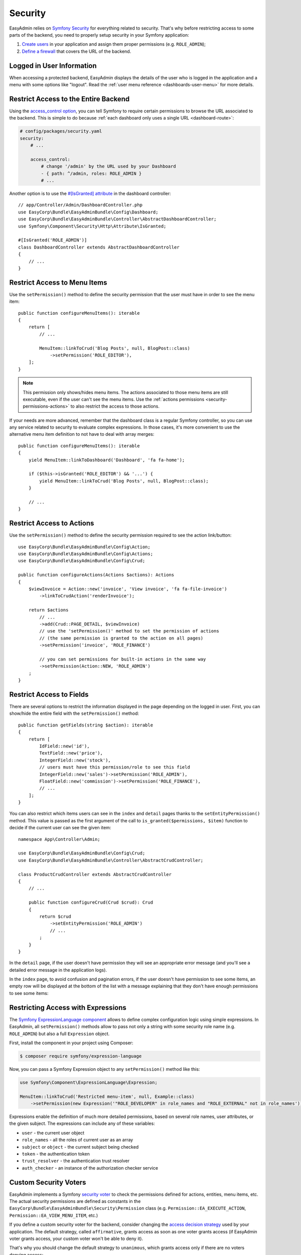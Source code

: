 Security
========

EasyAdmin relies on `Symfony Security`_ for everything related to security.
That's why before restricting access to some parts of the backend, you need
to properly setup security in your Symfony application:

#. `Create users`_ in your application and assign them proper permissions
   (e.g. ``ROLE_ADMIN``);
#. `Define a firewall`_ that covers the URL of the backend.

Logged in User Information
--------------------------

When accessing a protected backend, EasyAdmin displays the details of the user
who is logged in the application and a menu with some options like "logout".
Read the :ref:`user menu reference <dashboards-user-menu>` for more details.

.. _security-entire-backend:

Restrict Access to the Entire Backend
-------------------------------------

Using the `access_control option`_, you can tell Symfony to require certain
permissions to browse the URL associated to the backend. This is simple to do
because :ref:`each dashboard only uses a single URL <dashboard-route>`:

.. code-block:: yaml

    # config/packages/security.yaml
    security:
        # ...

        access_control:
            # change '/admin' by the URL used by your Dashboard
            - { path: ^/admin, roles: ROLE_ADMIN }
            # ...

Another option is to use the `#[IsGranted] attribute`_ in the dashboard controller::

    // app/Controller/Admin/DashboardController.php
    use EasyCorp\Bundle\EasyAdminBundle\Config\Dashboard;
    use EasyCorp\Bundle\EasyAdminBundle\Controller\AbstractDashboardController;
    use Symfony\Component\Security\Http\Attribute\IsGranted;

    #[IsGranted('ROLE_ADMIN')]
    class DashboardController extends AbstractDashboardController
    {
        // ...
    }

.. _security-menu:

Restrict Access to Menu Items
-----------------------------

Use the ``setPermission()`` method to define the security permission that the
user must have in order to see the menu item::

    public function configureMenuItems(): iterable
    {
        return [
            // ...

            MenuItem::linkToCrud('Blog Posts', null, BlogPost::class)
                ->setPermission('ROLE_EDITOR'),
        ];
    }

.. note::

    This permission only shows/hides menu items. The actions associated to those
    menu items are still executable, even if the user can't see the menu items.
    Use the :ref:`actions permissions <security-permissions-actions>` to also
    restrict the access to those actions.

If your needs are more advanced, remember that the dashboard class is a regular
Symfony controller, so you can use any service related to security to evaluate
complex expressions. In those cases, it's more convenient to use the alternative
menu item definition to not have to deal with array merges::

    public function configureMenuItems(): iterable
    {
        yield MenuItem::linkToDashboard('Dashboard', 'fa fa-home');

        if ($this->isGranted('ROLE_EDITOR') && '...') {
            yield MenuItem::linkToCrud('Blog Posts', null, BlogPost::class);
        }

        // ...
    }

.. _security-permissions-actions:

Restrict Access to Actions
--------------------------

Use the ``setPermission()`` method to define the security permission required to
see the action link/button::

    use EasyCorp\Bundle\EasyAdminBundle\Config\Action;
    use EasyCorp\Bundle\EasyAdminBundle\Config\Actions;
    use EasyCorp\Bundle\EasyAdminBundle\Config\Crud;

    public function configureActions(Actions $actions): Actions
    {
        $viewInvoice = Action::new('invoice', 'View invoice', 'fa fa-file-invoice')
            ->linkToCrudAction('renderInvoice');

        return $actions
            // ...
            ->add(Crud::PAGE_DETAIL, $viewInvoice)
            // use the 'setPermission()' method to set the permission of actions
            // (the same permission is granted to the action on all pages)
            ->setPermission('invoice', 'ROLE_FINANCE')

            // you can set permissions for built-in actions in the same way
            ->setPermission(Action::NEW, 'ROLE_ADMIN')
        ;
    }

.. _security-fields:

Restrict Access to Fields
-------------------------

There are several options to restrict the information displayed in the page
depending on the logged in user. First, you can show/hide the entire field with
the ``setPermission()`` method::

    public function getFields(string $action): iterable
    {
        return [
            IdField::new('id'),
            TextField::new('price'),
            IntegerField::new('stock'),
            // users must have this permission/role to see this field
            IntegerField::new('sales')->setPermission('ROLE_ADMIN'),
            FloatField::new('commission')->setPermission('ROLE_FINANCE'),
            // ...
        ];
    }

You can also restrict which items users can see in the ``index`` and ``detail``
pages thanks to the ``setEntityPermission()`` method. This value is passed as
the first argument of the call to ``is_granted($permissions, $item)`` function
to decide if the current user can see the given item::

    namespace App\Controller\Admin;

    use EasyCorp\Bundle\EasyAdminBundle\Config\Crud;
    use EasyCorp\Bundle\EasyAdminBundle\Controller\AbstractCrudController;

    class ProductCrudController extends AbstractCrudController
    {
        // ...

        public function configureCrud(Crud $crud): Crud
        {
            return $crud
                ->setEntityPermission('ROLE_ADMIN')
                // ...
            ;
        }
    }

In the ``detail`` page, if the user doesn't have permission they will see an
appropriate error message (and you'll see a detailed error message in the
application logs).

In the ``index`` page, to avoid confusion and pagination errors, if the user
doesn't have permission to see some items, an empty row will be displayed at the
bottom of the list with a message explaining that they don't have enough
permissions to see some items:

.. image:: images/easyadmin-list-hidden-results.png
   :alt: Index page with some results hidden because user does not have enough permissions

.. _security-expressions:

Restricting Access with Expressions
-----------------------------------

.. versionadded:: 4.9.0

    The Expressions support was introduced in EasyAdmin 4.9.0.

The `Symfony ExpressionLanguage component`_ allows to define complex configuration
logic using simple expressions. In EasyAdmin, all ``setPermission()`` methods
allow to pass not only a string with some security role name (e.g. ``ROLE_ADMIN``)
but also a full ``Expression`` object.

First, install the component in your project using Composer:

.. code-block:: terminal

    $ composer require symfony/expression-language

Now, you can pass a Symfony Expression object to any ``setPermission()`` method
like this:

.. code-block:: php

    use Symfony\Component\ExpressionLanguage\Expression;

    MenuItem::linkToCrud('Restricted menu-item', null, Example::class)
        ->setPermission(new Expression('"ROLE_DEVELOPER" in role_names and "ROLE_EXTERNAL" not in role_names'));

Expressions enable the definition of much more detailed permissions, based on
several role names, user attributes, or the given subject. The expressions can
include any of these variables:

* ``user`` - the current user object
* ``role_names`` - all the roles of current user as an array
* ``subject`` or ``object`` - the current subject being checked
* ``token`` - the authentication token
* ``trust_resolver`` - the authentication trust resolver
* ``auth_checker`` - an instance of the authorization checker service

Custom Security Voters
----------------------

EasyAdmin implements a Symfony `security voter`_ to check the permissions
defined for actions, entities, menu items, etc. The actual security permissions
are defined as constants in the ``EasyCorp\Bundle\EasyAdminBundle\Security\Permission``
class (e.g. ``Permission::EA_EXECUTE_ACTION``, ``Permission::EA_VIEW_MENU_ITEM``, etc.)

If you define a custom security voter for the backend, consider changing the
`access decision strategy`_ used by your application. The default strategy,
called ``affirmative``, grants access as soon as one voter grants access (if
EasyAdmin voter grants access, your custom voter won't be able to deny it).

That's why you should change the default strategy to ``unanimous``, which
grants access only if there are no voters denying access:

.. code-block:: yaml

    # config/packages/security.yaml
    security:
        access_decision_manager:
            strategy: unanimous

.. _`Symfony Security`: https://symfony.com/doc/current/security.html
.. _`Create users`: https://symfony.com/doc/current/security.html#a-create-your-user-class
.. _`Define a firewall`: https://symfony.com/doc/current/security.html#a-authentication-firewalls
.. _`#[IsGranted] attribute`: https://symfony.com/doc/current/security.html#securing-controllers-and-other-code
.. _`access_control option`: https://symfony.com/doc/current/security/access_control.html
.. _`security voter`: https://symfony.com/doc/current/security/voters.html
.. _`access decision strategy`: https://symfony.com/doc/current/security/voters.html#changing-the-access-decision-strategy
.. _`Symfony ExpressionLanguage component`: https://symfony.com/doc/current/components/expression_language.html
